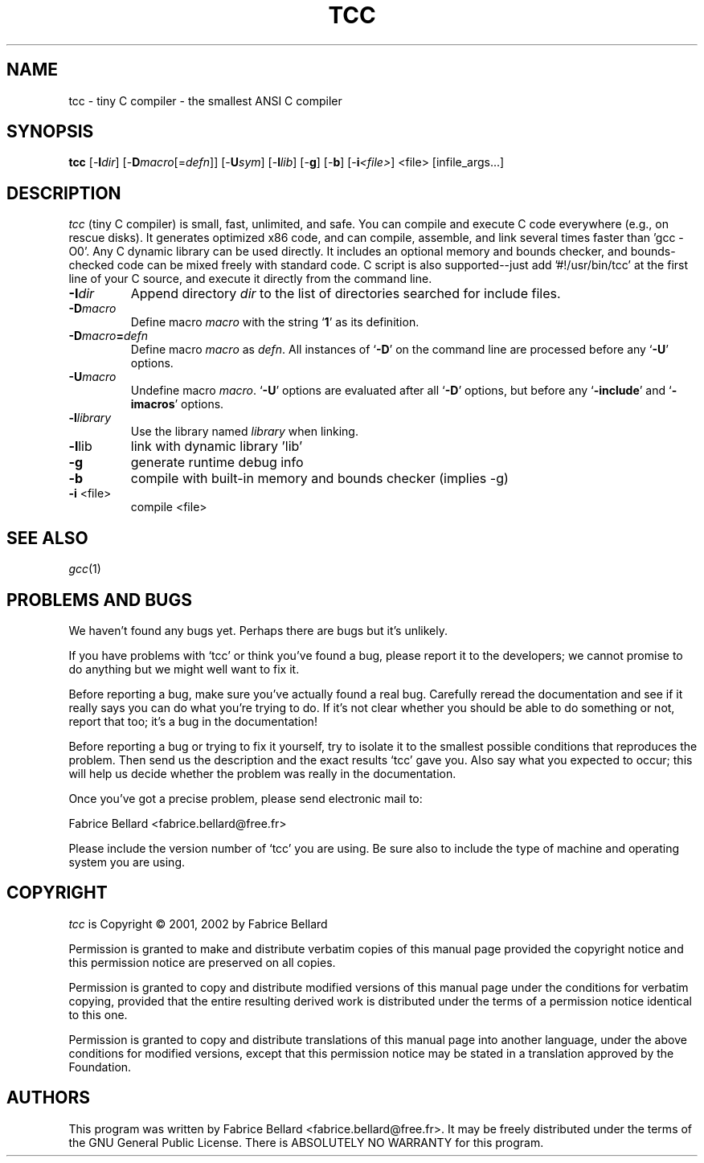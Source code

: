 .TH TCC 1 "2002 Feb 6" TCC
.SH NAME
tcc \- tiny C compiler - the smallest ANSI C compiler
.SH SYNOPSIS
.B tcc
[-\fBI\fP\fIdir\fP]
[-\fBD\fP\fImacro\fP[=\fIdefn\fP]]
[-\fBU\fP\fIsym\fP]
[-\fBl\fP\fIlib\fP]
[-\fBg\fP]
[-\fBb\fP]
[-\fBi\fP\fI<file>\fP]
<file>
[infile_args...]
.SH DESCRIPTION

\fItcc\fP (tiny C compiler) is small, fast, unlimited, and safe.  You
can compile and execute C code everywhere (e.g., on rescue disks).  It
generates optimized x86 code, and can compile, assemble, and link
several times faster than 'gcc -O0'.  Any C dynamic library can be
used directly.  It includes an optional memory and bounds checker, and
bounds-checked code can be mixed freely with standard code.  C script
is also supported--just add '#!/usr/bin/tcc' at the first line of your
C source, and execute it directly from the command line.

.TP
.BI "\-I" "dir"
Append directory \c
.I dir\c
\& to the list of directories searched for include files.
.TP
.BI \-D macro
Define macro \c
.I macro\c
\& with the string `\|\c
.B 1\c
\&\|' as its definition.
.TP
.BI \-D macro = defn
Define macro \c
.I macro\c
\& as \c
.I defn\c
\&.    All instances of `\|\c
.B \-D\c
\&\|' on
the command line are processed before any `\|\c
.B \-U\c
\&\|' options.
.TP
.BI \-U macro
Undefine macro \c
.I macro\c
\&.  `\|\c
.B \-U\c
\&\|' options are evaluated after all `\|\c
.B \-D\c
\&\|' options, but before any `\|\c
.B \-include\c
\&\|' and `\|\c
.B \-imacros\c
\&\|' options.
.TP
.BI \-l library
Use the library named \c
.I library\c
\& when linking.


.TP
\fB\-l\fRlib
link with dynamic library 'lib'
.TP
\fB\-g\f
generate runtime debug info
.TP
\fB\-b\f
compile with built-in memory and bounds checker (implies -g)
.TP
\fB\-i\fR <file>
compile <file>
.SH SEE ALSO
\fIgcc\fP(1)
.SH PROBLEMS AND BUGS
We haven't found any bugs yet. Perhaps there are bugs but it's
unlikely.

If you have problems with `tcc' or think you've found a
bug, please report it to the developers; we cannot promise to do
anything but we might well want to fix it.

Before reporting a bug, make sure you've actually found a real bug.
Carefully reread the documentation and see if it really says you can
do what you're trying to do.  If it's not clear whether you should be
able to do something or not, report that too; it's a bug in the
documentation!

Before reporting a bug or trying to fix it yourself, try to isolate it
to the smallest possible conditions that reproduces the problem.  Then
send us the description and the exact results `tcc' gave
you.  Also say what you expected to occur; this will help us decide
whether the problem was really in the documentation.

Once you've got a precise problem, please send electronic mail to:

         Fabrice Bellard <fabrice.bellard@free.fr>

Please include the version number of `tcc' you are using.
Be sure also to include the type of machine and operating system you
are using.
.SH COPYRIGHT
\fItcc\fP is Copyright \(co 2001, 2002 by Fabrice Bellard
.PP
Permission is granted to make and distribute verbatim copies of
this manual page provided the copyright notice and this permission
notice are preserved on all copies.
.ig
Permission is granted to process this file through troff and print the
results, provided the printed document carries copying permission
notice identical to this one except for the removal of this paragraph
(this paragraph not being relevant to the printed manual page).
..
.PP
Permission is granted to copy and distribute modified versions of this
manual page under the conditions for verbatim copying, provided that
the entire resulting derived work is distributed under the terms of a
permission notice identical to this one.
.PP
Permission is granted to copy and distribute translations of this
manual page into another language, under the above conditions for
modified versions, except that this permission notice may be stated in
a translation approved by the Foundation.
.SH AUTHORS
This program was written by Fabrice Bellard <fabrice.bellard@free.fr>.
It may be freely distributed under the terms of the GNU General Public
License.  There is ABSOLUTELY NO WARRANTY for this program.
